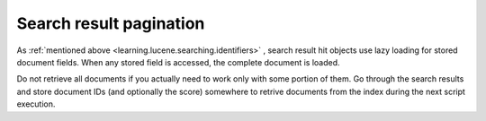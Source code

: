 
Search result pagination
========================

As :ref:`mentioned above <learning.lucene.searching.identifiers>` , search result hit objects use lazy loading for stored document fields. When any stored field is accessed, the complete document is loaded.

Do not retrieve all documents if you actually need to work only with some portion of them. Go through the search results and store document IDs (and optionally the score) somewhere to retrive documents from the index during the next script execution.


